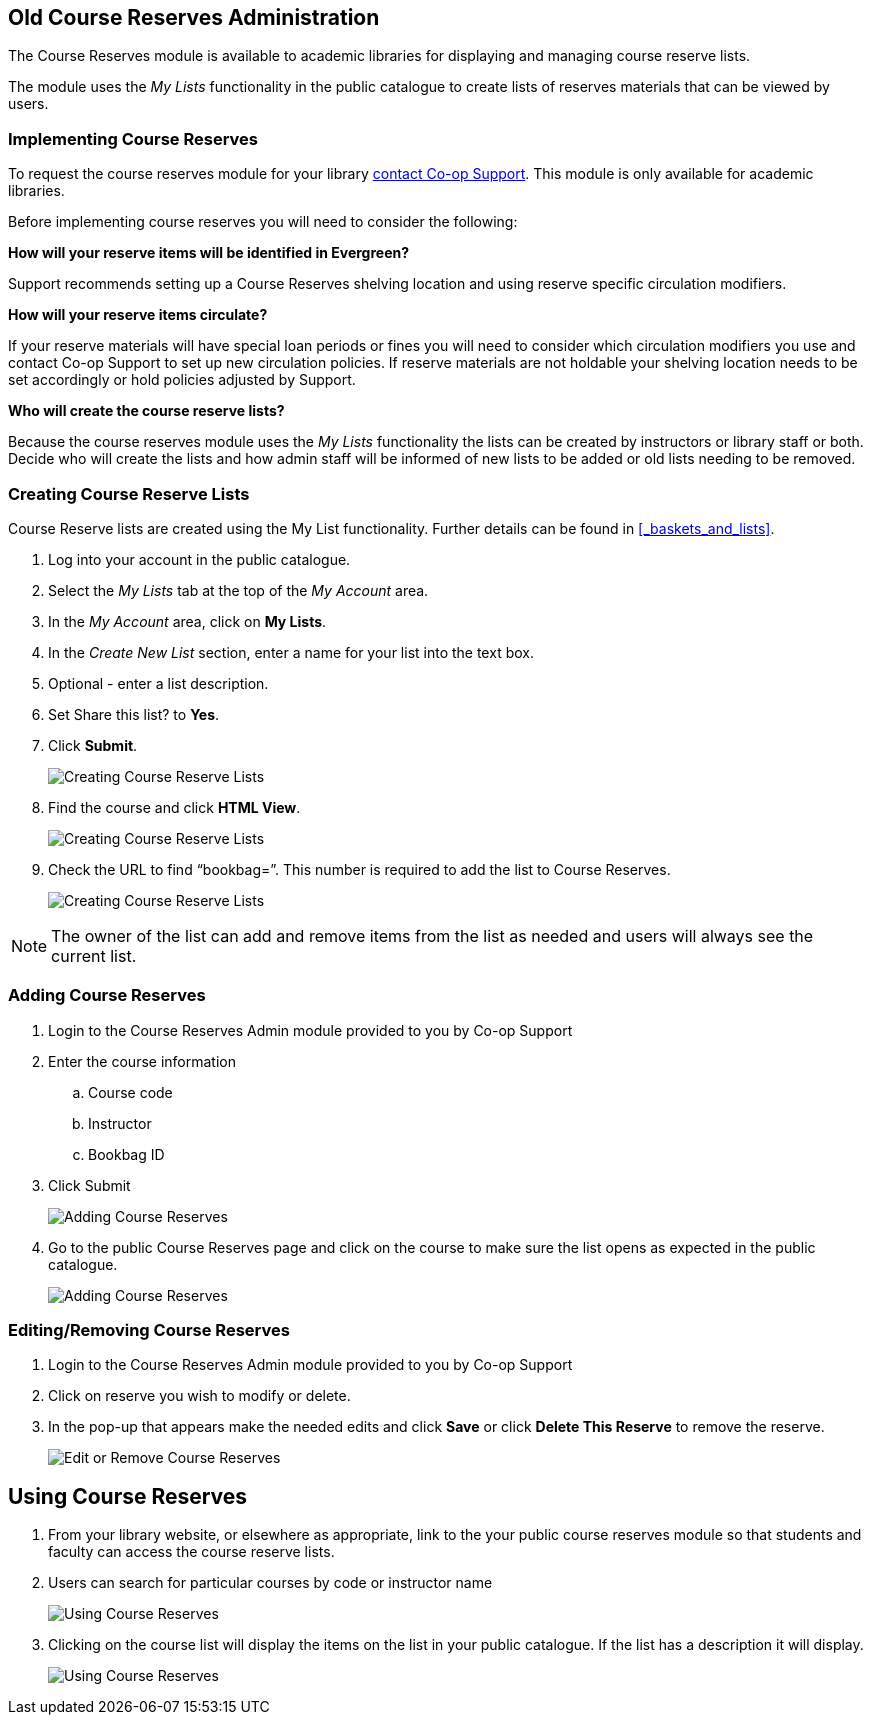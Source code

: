 Old Course Reserves Administration
----------------------------------

The Course Reserves module is available to academic libraries for displaying and managing course
reserve lists.

The module uses the _My Lists_ functionality in the public catalogue to create lists of
reserves materials that can be viewed by users.

Implementing Course Reserves
~~~~~~~~~~~~~~~~~~~~~~~~~~~~

To request the course reserves module for your library https://bc.libraries.coop/support/[contact Co-op Support].  This module is only available for academic
 libraries.

Before implementing course reserves you will need to consider the following:

**How will your reserve items will be identified in Evergreen?**

Support recommends setting up a Course Reserves shelving location and using reserve specific
circulation modifiers.

**How will your reserve items circulate?**

If your reserve materials will have special loan periods or fines you will need to consider which circulation
modifiers you use and contact Co-op Support to set up new circulation policies.  If reserve materials
are not holdable your shelving location needs to be set accordingly or hold policies adjusted by Support.

**Who will create the course reserve lists?**

Because the course reserves module uses the _My Lists_ functionality the lists can be created by
instructors or library staff or both.  Decide who will create the lists and how admin staff
will be informed of new lists to be added or old lists needing to be removed.

Creating Course Reserve Lists
~~~~~~~~~~~~~~~~~~~~~~~~~~~~~

Course Reserve lists are created using the My List functionality. Further details
can be found in xref:_baskets_and_lists[].

. Log into your account in the public catalogue.
+
. Select the _My Lists_ tab at the top of the _My Account_ area.
+
. In the _My Account_ area, click on *My Lists*.
+
. In the _Create New List_ section, enter a name for your list into the text box.
+
. Optional - enter a list description.
+
. Set Share this list? to *Yes*.
+
. Click *Submit*.
+
image::images/course-reserves/course-reserves-1.png[scaledwidth="75%",alt="Creating Course Reserve Lists"]
+
. Find the course and click *HTML View*.
+
image::images/course-reserves/course-reserves-2.png[scaledwidth="75%",alt="Creating Course Reserve Lists"]
+
. Check the URL to find “bookbag=######”. This number is required to add the list to Course Reserves.
+
image::images/course-reserves/course-reserves-3.png[scaledwidth="75%",alt="Creating Course Reserve Lists"]

[NOTE]
=====
The owner of the list can add and remove items from the list as needed and users will always
see the current list.
=====

Adding Course Reserves
~~~~~~~~~~~~~~~~~~~~~~

. Login to the Course Reserves Admin module provided to you by Co-op Support
. Enter the course information
.. Course code
.. Instructor
.. Bookbag ID
. Click Submit
+
image::images/course-reserves/course-reserves-4.png[scaledwidth="50%",alt="Adding Course Reserves"]
+
. Go to the public Course Reserves page and click on the course to make sure the list opens as expected
in the public catalogue.
+
image::images/course-reserves/course-reserves-5.png[scaledwidth="75%",alt="Adding Course Reserves"]

Editing/Removing Course Reserves
~~~~~~~~~~~~~~~~~~~~~~~~~~~~~~~~

. Login to the Course Reserves Admin module provided to you by Co-op Support
+
. Click on reserve you wish to modify or delete.
. In the pop-up that appears make the needed edits and click *Save* or click *Delete This Reserve* to remove
the reserve.
+
image::images/course-reserves/course-reserves-8.png[scaledwidth="75%",alt="Edit or Remove Course Reserves"]

Using Course Reserves
---------------------

. From your library website, or elsewhere as appropriate, link to the your public course reserves module
 so that students and faculty can access the course reserve lists.
. Users can search for particular courses by code or instructor name
+
image::images/course-reserves/course-reserves-6.png[scaledwidth="75%",alt="Using Course Reserves"]
+
. Clicking on the course list will display the items on the list in your public catalogue.  If
the list has a description it will display.
+
image::images/course-reserves/course-reserves-7.png[scaledwidth="75%",alt="Using Course Reserves"]
